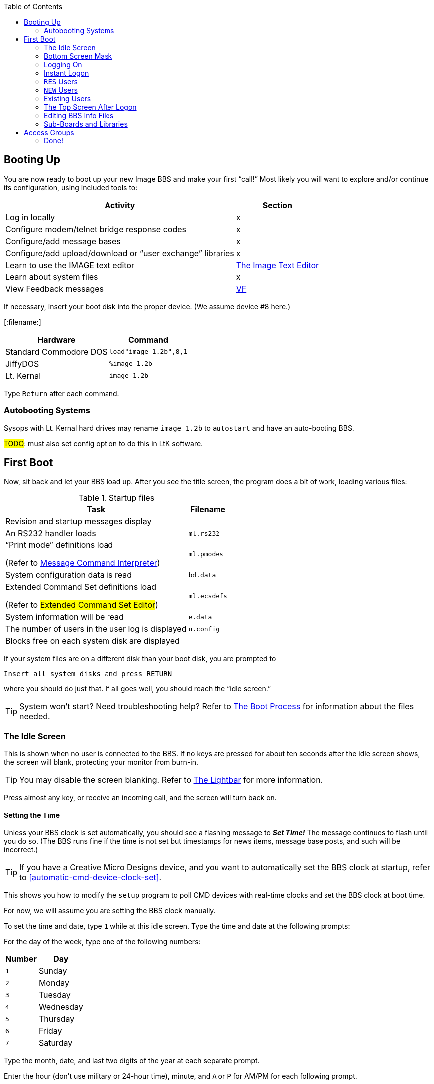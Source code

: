 :toc:
:experimental:

== Booting Up

You are now ready to boot up your new Image BBS and make your first "`call!`"
Most likely you will want to explore and/or continue its configuration, using included tools to:

[%header]
[%autowidth]
|===
|Activity | Section
|Log in locally |x

|Configure modem/telnet bridge response codes |x

|Configure/add message bases |x

|Configure/add upload/download or "`user exchange`" libraries |x

|Learn to use the IMAGE text editor | xref:12b-text-editor.adoc[The Image Text Editor]

|Learn about system files | x

|View Feedback messages | link:#anchor-292[VF]
|===

If necessary, insert your boot disk into the proper device.
(We assume device #8 here.)

:filename: image 1.2b

[:filename:]

[%autowidth]
[%header]
|===
|Hardware | Command
| Standard Commodore DOS | `load"image 1.2b",8,1`
| JiffyDOS | `%image 1.2b`
| Lt. Kernal | `image 1.2b`
|===

Type kbd:[Return] after each command.

=== Autobooting Systems

Sysops with Lt. Kernal hard drives may rename `image 1.2b` to `autostart` and have an auto-booting BBS.

#TODO#: must also set config option to do this in LtK software.

////
Sysops with Commodore 128s and CMD hard drives may rename _image 1.2b_
to _copyright cmd 89_, if the partition selected at power-on contains this file, and you have a program to go to 64 mode available.
////

== First Boot

Now, sit back and let your BBS load up.
After you see the title screen, the program does a bit of work, loading various files:

.Startup files
[%autowidth]
|===
|Task | Filename

|Revision and startup messages display
|

|An RS232 handler loads
| `ml.rs232`

| "`Print mode`" definitions load

(Refer to xref:12b-mci-commands.adoc[Message Command Interpreter])

| `ml.pmodes`

| System configuration data is read
| `bd.data`

| Extended Command Set definitions load

(Refer to #Extended Command Set Editor#)

| `ml.ecsdefs`

|System information will be read
|`e.data`

| The number of users in the user log is displayed
| `u.config`

|Blocks free on each system disk are displayed
| 
|===

If your system files are on a different disk than your boot disk, you
are prompted to

 Insert all system disks and press RETURN

where you should do just that.
If all goes well, you should reach the "`idle screen.`"

====
TIP: System won't start?
Need troubleshooting help?
Refer to xref:12b-programming-adoc#the-boot-process[The Boot Process] for information about the files needed.
====

=== The Idle Screen

This is shown when no user is connected to the BBS.
If no keys are pressed for about ten seconds after the idle screen shows, the screen will blank, protecting your monitor from burn-in.

====
TIP: You may disable the screen blanking.
Refer to <<the-lightbar>> for more information.
====

Press almost any key, or receive an incoming call, and the screen will turn back on.

==== Setting the Time

Unless your BBS clock is set automatically, you should see a flashing message to *_Set Time!_*
The message continues to flash until you do so.
(The BBS runs fine if the time is not set but timestamps for news items, message base posts, and such will be incorrect.)

====
TIP: If you have a Creative Micro Designs device, and you want to automatically set the BBS clock at startup, refer to <<automatic-cmd-device-clock-set>>.

This shows you how to modify the `setup` program to poll CMD devices with real-time clocks and set the BBS clock at boot time.
====

For now, we will assume you are setting the BBS clock manually.

To set the time and date, type kbd:[1] while at this idle screen.
Type the time and date at the following prompts:

For the day of the week, type one of the following numbers:

[%autowidth]
[%header]
|===
|Number| Day
|kbd:[1]| Sunday
|kbd:[2]| Monday
|kbd:[3]| Tuesday
|kbd:[4]| Wednesday
|kbd:[5]| Thursday
|kbd:[6]| Friday
|kbd:[7]| Saturday
|===

Type the month, date, and last two digits of the year at each separate prompt.

Enter the hour (don't use military or 24-hour time), minute, and kbd:[A] or kbd:[P] for AM/PM for each following prompt.

The top status line changes to reflect the entered date and time.
If the information is correct, respond to the `OK?` prompt by typing kbd:[y] (and press kbd:[Return]).

Type kbd:[n] (or any key besides kbd:[y]) if you have made a mistake and need to re-enter the data; note that answers to prompts now reflect what you just typed to minimize effort.

Now a large clock is displayed, and the BBS waits for a call.
At the top of the idle screen are several items of interest.

==== The Status Line

This top information line is displayed whenever the screen is not blank, no matter what the BBS is currently doing.
It shows, from left to right:

* The day of the week, date and system time

Depending on conditions on the BBS and what you or the user online is doing, four different letters can appear next:

[%autowidth]
[%header]

|===
| Letter | Meaning

|`P` |Text output is paused, usually with the kbd:[Ctrl+S] or kbd:[Home] key combinations on the local console or by the user currently connected to the BBS.

|`G` |A garbage collection is currently in progress.
This is usually less than two seconds in length, and can free up memory if it is low.

|`A` |Text output or a file read has been aborted, typically by holding the spacebar or kbd:[/] key.

|`S` |Parts of the BBS are being swapped out from underneath ROM into RAM.
This is done to conserve memory.
Parts of the disk I/O and text editor subsystems are handled this way.

|===

The clock and status letters are followed by the minutes and seconds remaining for users while they are online.
(Since no one is online at the idle screen, it shows `00:00`.)
When you or a user logs in, the number of minutes left is displayed.

100 minutes or more is considered "`unlimited time,`" and time remaining changes to `--:xx` (`xx` being seconds).

There can also be check marks in the left and right corners of this
line: the left check mark indicates the user is in Commodore C/G mode, and the right check mark shows when a modem carrier signal is present.

==== Top Screen Mask

At idle, this area of information just underneath the status line shows the handle of the last caller, followed by their logoff time, and the time of the last log restart (LR).
The window to the right shows the number of accounts currently used in the user file (UR).

When a user logs on, these displays will change to show additional information. Refer to #FIXME#.

You may toggle this "`screen mask`" on or off using kbd:[f1], or a programming command (refer to <<other-&-calls>>).

Several functions are available at this screen from the console, which are outlined in a menu if you press any key aside from a "`command`" key.

#### Idle Screen Keys

The functions are as follows:

.Idle screen keys
[%autowidth]
[%header]

|===
|Key |Function |Reference

|kbd:[1] |Set the time and date
|<<idle-set-time-and-date>>

|kbd:[2]
| B.A.R. screen
| <<idle-bar>>

|kbd:[3] |System disk blocks free | <<idle-blocks-free>>

|kbd:[4] |Large clock | <<idle-large-clock>>

|kbd:[5] |Update memory | <<idle-update-memory>>

|kbd:[6] |Reset modem | <<idle-reset-modem>>

|kbd:[7] |Reserve BBS | <<idle-reserve-bbs>>

|kbd:[8] |View today's BBS log | <<idle-view-log>>

|kbd:[←] |Load IMAGE terminal | <<idle-image-terminal>>

|kbd:[+] |Turn modem speaker on | <<idle-modem-speaker-on>>

|kbd:[-] |Turn modem speaker off | <<idle-modem-speaker-off>>

|kbd:[Shift+A] |Start nightly AutoMaintenance | <<idle-nightly-automaint>>

|kbd:[Shift+N] |Start nightly NetMail processing | <<idle-nightly-netmail>>

|kbd:[Shift+T] |Invert carrier detect | <<idle-invert-cd>>

|kbd:[Space] |Redisplay current screen | <<idle-redisplay-screen>>

|kbd:[£] |Manual answer | <<idle-manual-answer>>
|===

==== 1 Set Time and Date [[idle-set-time-and-date]]

Allows you to set or reset the date and time as outlined above.

==== 2 Board Activity Register [[idle-bar]]

The Board Activity Register (or BAR) screen displays current data for the BBS in four columns, which cover the last call, total since the log was restarted, current total, and system grand total.

The rows on the screen report how many feedback messages, sysop mail, user mail, posts, responses to posts, uploads, downloads, new users, calls, time used and time idle in minutes for each category.
(The first column will show the idle time between the two previous calls.)

==== 3 Blocks free [[idle-blocks-free]]

The blocks free screen shows the blocks free on all six Image system disks.

==== 4 Large Clock [[idle-large-clock]]

The clock screen shows the current time in a large display.

==== 5 Update Memory [[idle-update-memory]]

A garbage collect is forced, which frees unused strings and displays the true amount of free memory in the `M=` display at the bottom left corner of the screen.

==== 6 Reset Modem [[idle-reset-modem]]

Send a sequence of commands to the modem to reset it to Image BBS`'s requirements.

==== 7 Reserve BBS [[idle-reserve-bbs]]

The BBS can be reserved (the user signing on must know the reservation password as well as their own account password to access the BBS) for:

* kbd:[O]ne call: Reserves the BBS for the next call only

* kbd:[A]ll calls: All users are prompted for a password to sign on to the BBS

* kbd:[N]o calls: Clears the reservation

====
NOTE: This is different than ``RES``erved accounts (refer to #REServed Accounts#), or reserving time for transferring NetMail (refer to #NetMail Reservations#.)
====

#### 8 Daily Log [[idle-view-log]]

View the daily caller activity log.
This lists:

* The date and time the log was restarted

#FIXME# add information that is in log

Refer to kbd:[LG] section for more information.

#### Image Terminal [[idle-image-terminal]]

Image Terminal allows you to call other systems without taking your BBS down.
(Refer to xref:12b-image-terminal.adoc[The Image Terminal].)

#### Turn Modem Speaker On [[idle-modem-speaker-on]]

kbd:[+] turns the modem speaker on (for compatible modems).

#### Turn Modem Speaker Off [[idle-modem-speaker-off]]

kbd:[-] turns the modem speaker off (for compatible modems).

#### Start Nightly AutoMaintenance [[idle-nightly-automaint]]

#### Start Nightly NetMail processing [[idle-nightly-netmail]]

#### Invert Carrier Detect [[idle-invert-cd]]

Some modems use a "`regular`" Carrier Detect signal (when a call is connected, CD is high).
Other modems reverse this logic: when a call is connected, CD is low.
Depending on your modem, you may need to use this option to toggle between normal and inverted CD signals.

The carrier checkmark in the lower #FIXME# corner reflects the current carrier detect state: a checkmark indicates active CD, whether that's considered high or low.

#### Redisplay Current Screen [[idle-redisplay-screen]]

Pressing the spacebar will redisplay the current screen
display (if the screen blanked due to inactivity, for example).

#### Manual Answer [[idle-manual-answer]]

kbd:[£] manually answers an incoming call by sending `ATA` to the modem.

==== The Lightbar [[the-lightbar]]

The fifth screen line is referred to as the "`lightbar.`"
This line monitors and changes many features of the BBS.
A lot of these options can be toggled by the sysop at the console.
Others reflect options which have been chosen by the user.

====
TIP: A utility program (`+.lb move`, discussed in <<miscellaneous-plus-files>>) is handy for remotely moving the lightbar highlight position when you can't be at the console.
====

[%autowidth]
[%header]
|===
|Key | Purpose
|kbd:[f1] | toggle the screen mask on and off
|kbd:[f2] and kbd:[f4] |switch to the opposite lightbar page

|kbd:[f3] |move the white highlighted portion to the left (switching to the opposite page if you move it "`off the edge`")

|kbd:[f5] |move the white highlighted portion to the right (switching to the opposite page if you move it "`off the edge`")

|kbd:[f7] |place a check mark to the left of the option highlighted in white

|kbd:[f8] |place a check mark to the right of the option highlighted in white
|===

(If the screen has blanked itself due to inactivity, it is restored when you receive a call or hit a key on the keyboard.)

The first of two pages shows as follows:

 Sys   Acs   Loc   Tsr   Cht   New   Prt   U/D

These check marks tell the BBS to do various things.
The following descriptions assume each check mark described is selected.

.Lightbar, page 1
[%autowidth]
[%header]
|===
| Label | Left | Right
| `Sys`
| The sysop is available for chat, and will hear three sirens when kbd:[C] is typed at any major prompt by the user.
| Turns on a tracing feature that shows, in the left half of the "`Receive`" window, the BASIC line number currently executing.
(There is also a reverse video character representation of the _token_, or statement that BASIC is interpreting.)

Execution can be slowed down with the kbd:[Shift] or kbd:[Shift-Lock] keys to read line numbers more easily.

This is only a debugging tool, normally left off.

| `Acs`
| Change the access group of the user who is online.

kbd:[f3] raises access one group (wraps around 0-9)

kbd:[f5] lowers access one group (wraps around 9-0)

kbd:[f7] gives the user the selected access level, exiting this function.

| Restricts logons to 1200 baud and over.
300 baud callers are told the BBS is not accepting 300 baud calls at this time.

The access group is shown using a different screen mask when a user logs on, in an area titled `Accs`.
Access data is read into memory as soon as the user gets to a prompt.
However, any U/D libraries or sub-boards that their new group can access are not shown on the menu until they re-enter that subsystem.

| `Loc`
| Used to "`log on`" from the C64 keyboard, to make a "`call`" to the BBS while you're sitting in front of it.
This is referred to as "`local mode.`"
| Shows that a remote user is in "`pseudo-local`" mode.
This gives them access to certain maintenance commands which require "`local mode`" to be enabled, but the user isn't (or can't be) at the console.

| `Tsr`
| Add or subtract time remaining for the user online:

kbd:[f1] zero time (cause an immediate logoff)

kbd:[f2] unlimited time (displays `-–:00` in top right)

kbd:[f3] add one minute

kbd:[f4] add ten minutes

kbd:[f5] subtract one minute

kbd:[f6] subtract ten minutes

kbd:[f7] exit this function

| Toggle Prime Time for every user:

If no Prime Time is designated for your BBS, this has no effect.

| `Cht`
| Enters chat mode when a user is on-line.
It first displays the message

`* Entering Chat Mode *`

then allows the sysop and user to type anything they wish back and forth to each other for the duration of the chat.

Pressing kbd:[f7] again ends chat mode, displaying

``\* Exiting Chat Mode \*``

and returns the user either to the prompt they were at, or the BBS text editor, depending on where they were before entering chat mode.

| Toggles local bells, so you hear all the bells the user on-line hears.

| `New`
| Makes the BBS private, and will not allow new users to sign up.
They are told that the BBS is not accepting new users at this time.
| Turns off the screen blanking mode.
The screen remains on between calls.

|`Prt`
| Sends all text output to the printer and the screen. |Prints all log entries to the printer as well as the disk log.

| `U/D`
| Users cannot access the UD/UX area.
They are told the area is closed temporarily.
| 300 baud users cannot access the UD/UX area.
They are told that they do not have access to that area at this time.
|===

The second page of lightbar options is as follows:

 Asc  Ans  Exp  Fn5  Fn4  Fn3  Fn2  Fn1

.Lightbar, page 2
[%autowidth]
[%header]
|===
| Label | Left | Right
| `Asc`
| Enables ASCII footnote:[American Standard for Computer Information Interchange] translation for the user.
Character layout differs between Commodore and ASCII standards, most notably by reversing the position of upper- and lowercase letters.
| Turns on linefeeds for the user.
In ASCII mode, terminals need a carriage return (CR) to move the cursor to the beginning of the current line.
However, they may also need a linefeed character to move the cursor down a line.
(Without one, the user may complain "`everything displays on one line.`"
Once online, the kbd:[EP] command [option 3] resolves this problem.)

| `Ans`
| Instead of Commodore control codes, outputs ANSIfootnote:[shorthand for the American National Standards Institute Standard X3.64] escape sequences.
These are a standardized way to set character colors, plus "`screen management`" things like scrolling, windowing, clearing to end-of-line, and more.
| Turns IBM graphics (line-building characters, many of which have similarities with the Commodore character set) and other special symbols for the user.

| `Exp`
| Turns expert mode on for the user, which skips many entry screens seen when entering subsystems or changing areas within that subsystem.
| Users see a "`macro`"--a short saying presented before the main prompt.
(Users can toggle them with the kbd:[MA] command, or add their own with the kbd:[ME] command.)

| `Fn5`
| User receives credit when an upload is validated.
Otherwise, credit is received after the completion of the upload.
| User is asked whether they wish to log off after a file transfer is complete.

| `Fn4`
| Undefined.
| Undefined.

| `Fn3`
| Undefined.
| Undefined.

| `Fn2`
| Undefined.
| Undefined.

| `Fn1`
| Undefined.
| Text prefaced with a `£` (or `\` if using an ASCII terminal) is not interpreted as an MCI command.
Refer to <<message-command-interpreter>>.
|===

=== Bottom Screen Mask

Along the bottom two lines of the screen is yet more useful information.  The line just below the text display area contains BBS
operating information in this order:

.Bottom two screen line display
[%autowidth]
[%header]
|===
| #FIXME# | Purpose
|`M=xxxxx` a|
``M``emory free.
This is constantly updated by machine language as memory is allocated by the BBS, allowing the sysop to see any areas
which are causing a build-up of "`garbage,`" which is when BASIC strings  are no longer needed.

When "`garbage collection`" (freeing up memory which unused variables occupy) happens, `M=` drops near or to zero bytes.
`G` appears in the right half of the top status line, indicating garbage collection is in progress.
The BBS pauses for about half a second, `M=` is updated as string memory is reclaimed, and `G` disappears.

====
NOTE: There is a separate utility available to show (and optionally clear) garbage on the processor stack in the form of unclosed `for-next` loops and un-``return``ed ``gosub``s; it is available as an add-on called "`System Functions.`"
====

|`TC=xxxxx` |``T``otal number of ``C``alls to the BBS since it was originally configured.

|`CN=xxx` |``C``all ``N``umber since the BBS was last re-booted.

| `(dv:drv)=bbbbb` a|
The last-checked device (`dv`) and drive, partition or LU (`drv`) blocks free (`bbbbb`) count.

These values change as users go from one area to another, so you can constantly monitor free space.
|===

////
/ above in last cell: I have no idea where I was going with this:
`dv:`

_(xx:*yyy*)_

This 0 means a partition, drive, or Logical Unit (depending on the type of device used).
////

The last row on the screen has a Receive window (R:) which displays the last 10 characters received from the modem.
When the "`trace`" function is enabled as described in #FIXME#, the BASIC line number currently executing appears in the left half of this window.

The center portion of the bottom line can display any sixteen characters you wish.
Typical phrases include:

* `Image BBS 1.2b` at system idle
* The type of computer a caller is using when online
* The reason for chat if a user online requests a chat session and you are unavailable.
The window also flashes until either you answer the page, or the user logs off
* It is also available to display custom information (refer to &,9 btmvar for more details) #TODO#

The final section of the bottom line is the Transmit (T:) window.
This displays the last 10 characters sent to the modem.

=== Logging On

You're now ready to log in and examine your new Image BBS in action!
You can log on and edit your `s.` files, configure any sub-boards and U/D libraries, or just look around and get acquainted with its features.
You may log on either normally or use the "`instant`" logon feature.

==== Normal Logon

. Use the kbd:[f3] and kbd:[f5] keys to highlight the `Loc` position on the lightbar.
. Press kbd:[f7], which puts a check mark on the left side of `Loc`.

This starts logging in from the console, and is called a "`local login.`"
We suggest that if you have a telephone connected to your modem, take it off the hook at this time.  That way, if an incoming call connects with your modem but not the BBS (since you're on locally), the caller won't assume something is wrong with the BBS.

When a user has logged on, either remotely or locally, the program's copyright message and serial number are displayed.  With a remote login, the user is prompted:

 HIT YOUR BACKSPACE/DELETE KEY:

This detects the caller's graphics mode: whether they are in Commodore color/graphics (hereafter abbreviated as "`Commodore C/G`") mode, or ASCII mode.

Depending on which mode they are in, the file `s.login 0` (for ASCII), or `s.login 1` (for Commodore C/G) is displayed.

====
TIP: For simplicity's sake in the following references, the character _x_ at the end of a filename will refer to either the digit `0` (this file is seen by ASCII callers) or `1` (this file is seen by Commodore C/G callers).
====

Then the user is asked to `PRESS RETURN/ENTER`.

====
TIP: kbd:[A] can be typed to abort the start screen; you could mention that in the `s.login x` files.
====

If kbd:[Return] is pressed, the program will read the disk file `s.start x`.

Next, the BBS instructs the user:

 ENTER YOUR HANDLE OR <your BBS name> ID:

If the user has no account, or makes a mistake entering the information, they are instructed to type `NEW`.

If a mistake is made logging in, and if a file called `s.errmail` exists on the disk, the contents of this file are sent in an e-mail message to the user, informing them of the mistake.  If they should get this
message in their mailbox, and they weren't the ones to make the mistake, urge them to change their password.

A file called `e.telecheck` is either created or appended to, which contains the login time and date, the missed security question, and the correct answer.
This file is viewable using the _VF_ (View Feedback) sysop utility.

If the user has made four mistakes and has not entered _NEW_ they are logged off for excessive login attempts.

If the user has a "`reserved`" account, they can enter _RES_ at the prompt to enter the RES function of the new user program.

=== Instant Logon

This feature is reserved for the sysop, for it can only be used from the console.  It is meant for a fast, easy way for you to log on to your BBS to do maintenance functions, posting, or anything you would normally do on a call.

The main difference from a regular logon is that none of your stats will be updated or saved to disk, and your last call date will be set to your logon time.

To use the instant logon feature, type kbd:[I] at the `Hit RETURN/ENTER` prompt.
You are prompted for your password, and if the correct accound password is given, you are immediately taken to the main prompt.

=== `RES` Users

A reserved (`RES`) user is one that you have set up an account for already using the kbd:[RS] command on the BBS.
Perhaps you won't be around to validate the user, for example.
(Refer to #FIXME# for more information.)

They are asked to type their RES ID number and password--which you should provide them with when you set up their account--and then be taken through the normal new user application.
When they are done, they are logged on with the pre-approved access and credit points that you assign to them.

=== `NEW` Users

If a user enters a handle that is not found in the user log, they are asked if they want to log on as a new user using that handle.

If they type kbd:[Y]`es`, the new user procedure is gone through, beginning with the reading of the file `s.new user` (but skips the handle prompt).

The new login procedure consists of four parts:

[upperroman]
. General information: handle, real name, password
. Terminal parameters: computer type, column width, linefeeds, etc.
. Miscellaneous questions: address, occupation, baud rate, etc.
. Personal statement: a chance to type a paragraph or two about themselves.
This is required; if aborted they are logged off without signing up as `NEW`.

Once the new user login procedure is completed, this user information is
put in new user feedback for you to view later with the _VF_ command, and they are taken into the BBS with access group zero status.

=== Existing Users

If a user enters a handle that already exists, plus a password, then
they are asked a random security question:

* Their first or last (real) name
* Sections of their phone number: 3-digit area code, 3-digit dialing
prefix, or 4-digit suffix

====
NOTE: `xxx-yyy-zzzz` is a format used in the USA and Canada; other countries have differing formats.
For now, foreign callers can just make up a phone number: 000-000-0000 works.

In Image BBS v2.0 and above, this second security question is made optional, and the phone number prompt is replaced with the user's e-mail address.
////
change: perhaps be made optional, or at the very least more configurable.
It knows whether the sysop is using the PAL or NTSC TV standard, plus does timezone offsets, so maybe that will figure in the equation.
////
====

This is used as an extra security measure.
If this question is answered incorrectly, the same procedure regarding the `s.errmail` and `e.telecheck` files above is taken.

=== The Top Screen After Logon

Once a user has logged on and their password is verified, the top of the sysop screen changes quite a bit from what it shows at the idle screen.

The very top line is the same as discussed in the section "`The Status Line.`"

The next five lines contain specific information about the user logged
on:

* {blank}
** First is the user's handle, login ID (including the two character BBS identifier), last call date, and number of calls today and total to the BBS.
** Next is the user's real name, their access group, phone number and
five flags--the first four are single digits--which include:
*** Expert mode (0=off, 1=on)
*** Color/graphics mode (0=ASCII, 1=Commodore)
*** Linefeeds (0=off, 1=on)
*** Default file transfer protocol? (#fixme#)
*** Column width (between 22 and 80 characters wide)

Once a user has successfully logged on to the BBS, either remotely or locally, as either a new user or a user with a login ID and password already, the BBS reads the file entitled `s.welcome _x_`, and informs them
of:

* what their access group is
* how many calls they can make on that particular day (if not an
infinite number)
* the amount of time they have for this call

Then it will check for:

.Table 1: Login activities

[%autowidth]
[%header]
|===
| Feature | Refer to
| Read new News Files | kbd:[NF]
| View Graffiti wall | Graffiti wall
| Forced E-Mail | FM
| Normal E-Mail | EM
|===


Read new News Files::
explanation

View Graffiti wall::
explanation

Forced E-Mail::
explanation

Normal E-Mail::
explanation

Once all of this has been completed, the user is placed at the main command level.

=== Editing BBS Info Files

You now should be at the main command level, where you can do many things.

Since this is your first call, you may wish to edit the following files to suit your own tastes and coincide with your BBS plans.  Sample files have been included on the disk, but may be edited or replaced with whatever you wish.

While at the main command prompt, you can use the WF command (Refer to <<write-file>>) command for this.
It gives you access to a line-oriented text editor you can use to edit files.
If you have files other than ones included on the setup disks you would like to use, you can import them into the text editor using a "`get file`" dot command (type kbd:[.G]_ at the left margin).

====
TIP: Be sure to type .C 80 return to set the editor line length to 80 characters before .Getting a file.
Otherwise, lines with color/graphics characters in them may exceed the 40-column line length, causing word-wrap and ruining the file.

If that happens, type .A return to abort your changes. Consider using
an offline C/G screen editor such as _Kaleidoscope_, _Digital Paint_, _Tyron Paint_ or similar.
====

Here is a summary of the files discussed in this section. Remember, the suffix `x` stands for the digits 0 or 1, for ASCII or Commodore Color/Graphics files, respectively.

.Miscellaneous editable files

[%autowidth]
[%header]

|===
|Filename |Purpose

|`s.login x` |Seen when the BBS answers the call and the caller presses their backspace key for C/G detect.  These files will usually contain the name and hours of the BBS.

|`s.start x` |Seen if they press kbd:[Return] at the `Hit RETURN/ENTER` prompt.

|`s.end x` |Closing message, seen when logging off the BBS.

|`s.new user` |Seen when a user enters `NEW` just prior to starting the new user signup process, or entering `NU` at the main prompt.  It may contain a disclaimer, and any other information that you wish new users to know.

|`s.errmail` |E-mailed to a user when an error occurs logging in.

|`s.config` |This file should contain information about your BBS, such as the equipment it is running on, and any other information you wish. It is seen when a user enters _CF_ at any major prompt.

|`s.chat` |The message shown to a user if they request chat, and the sysop is not available.

|`s.nu welcome` |This is a "`form letter`" that may be sent, if desired, to new users when you read their new user feedback and grant access.

|`s.phonebook` |Contains other BBS numbers that you may autodial when used with the IMAGE terminal program.
// (Refer to "`link:#anchor-354[The Phone Book],`" page link:#anchor-354[57], for the file format.)

|`s.SB` |The entry file shown whenever a user enters the message base subsystem.

|`s.UD` |The entry file shown whenever a user enters the U/D subsystem.

|`s.UX` |The entry file shown whenever a user enters the U/X subsystem.
|===

To create or edit these files, use the kbd:[WF] command at the main command level (refer to <<the-wf-editor>>) .
You can also use the kbd:[.P]ut and kbd:[.G]et options (refer to <<sysop-dot-commands>>) in the editor.
(Refer to <<the-image-text-editor>> for more information.)

// --- 8< --- (snip)

====
NOTE: The next two sections don't need to be done if you have already configured your sub-boards, libraries, and access groups with the `config` program.
====

=== Sub-Boards and Libraries

After editing these files, you will want to set up your sub-boards and U/D libraries if they have not yet been configured.
You can create up to 30 sub-boards, 30 U/D libraries, and 30 U/X libraries.
To do this and to change them at any time after, you can run the `+.reledit` program from the main command level:

Type kbd:[R] at the main prompt, then enter:

``+.**reledit**`` kbd:[Return].

(Refer to The RELedit System for more information.)

== Access Groups

You can define or change your access groups on-line if they have not been previously defined.

Type kbd:[R] at the main prompt, then enter:

``+.**access**`` kbd:[Return].

You can define up to 10 access groups and what they can access on the BBS.
They are numbered from 0 (new user) to 9 (usually you, the sysop).
New users logging on are put in group 0.

For each of the group numbers that you choose to use, you can select a title for it.
You should choose one of the access groups to be the system operator group, for you with highest BBS privileges.
For each group you are using, you can select a specific amount of:

* calls per day that that group can make
* how many minutes per call is allowed
* how many minutes at idle is allowed (how many minutes may pass without pressing any keys before the BBS automatically hangs up)
* how many downloads can be made per call

=== Done!

Now your Image BBS is ready to go online for calls!
You may wish to post a few bulletins and news files to get the BBS started.

We hope you like Image BBS, and welcome your comments and suggestions.
